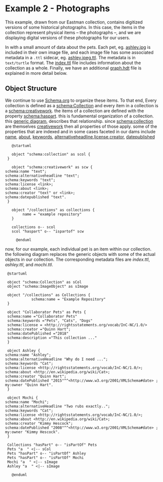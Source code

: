 :PROPERTIES:
:header-args:    :exports both :eval no-export :cache yes
:END:

#+LINK: fin https://github.com/UCDavisLibrary/fin-server
#+LINK: fin-cli https://github.com/UCDavisLibrary/fin-cli
#+LINK: Fedora-LDP https://fedora.info/spec/
#+LINK: schema https://schema.org/

* Example 2 - Photographs

This example, drawn from our Eastman collection, contains digitized versions of
some historical photographs.  In this case, the items in the collection
represent physical items -- the photographs --, and we are displaying digital
versions of these photographs for our users.

In
with a small amount of data about the pets. Each pet, eg. [[./ashley.jpg][ashley.jpg]] is included
in their own image file, and each image file has some associated metadata in a
~.ttl~ sidecar, eg. [[./ashley.jpeg.ttl][ashley.jpeg.ttl]]. The metadata is in ~text/turtle~ format.
The [[./index.ttl][index.ttl]] file includes information about the collection as a whole.
Finally, we have an additional [[./graph.hdt][graph.hdt]] file is explained in more detail below.

** Object Structure

We continue to use [[schema][Schema.org]] to organize these items.  To
that end, Every collection is defined as a [[schema:Collection][schema:Collection]] and every item in a
collection is a [[schema:CreativeWork][schema:creativework]]. the items of a collection are defined with
the property [[schema:haspart][schema:haspart]]. this is fundamental organization of a collection.
this [[./docs/generic_diagram.png][generic diagram]], describes that relationship. since [[schema:collection][schema:collection]] are
themselves [[schema:creativework][creativework]] then all properties of those apply. some of the
properties that are indexed and in some cases faceted in our dams include [[schema:name][name]],
[[schema:about][about]], [[schema:keywords][keywords]], [[schema:alternativeheadline][alternativeheadline]],[[schema:license][license]],[[schema:creator][creator]], [[schema::datepublished][datepublished]]


#+begin_src plantuml  :file ./docs/generic_diagram.png
    @startuml

    object "schema:collection" as scol {
  }

    object "schema:creativework" as scw {
 schema:name "text";
 schema:alternativeheadline "text";
 schema:keywords "text";
 schema:license <link>;
 schema:about <link>;
 schema:creator "text" or <link>;
 schema:datepublished "text".
  }

    object "/collections" as collections {
         name = "example repository"
    }

    collections o-- scol
    scol "haspart" o-- "ispartof" scw

      @enduml
#+end_src

#+results:
[[file:./docs/generic_diagram.png]]

now, for our example, each individual pet is an item within our collection.  the
following diagram replaces the generic objects with some of the actual objects
in our collection. The corresponding metadata files are [[index.ttl]], [[ashley.ttl]], and [[mochi.ttl]].

#+BEGIN_SRC plantuml  :file ./docs/diagram.png
  @startuml

  object "schema:Collection" as sCol
  object "schema:ImageObject" as sImage

  object "/collections" as Collections {
			 schema:name = "Example Repository"
  }

  object "Collaborator Pets" as Pets {
  schema:name ="Collaborator Pets"
  schema:keywords ="Pets", "Cats", "Dogs"
  schema:license = <http://rightsstatements.org/vocab/InC-NC/1.0/>
  schema:creator ="Quinn Hart";
  schema:datePublished ="2018"
  schema:description ="This collection ..."
  }

  object Ashley {
 schema:name "Ashley";
 schema:alternativeHeadline "Why do I need ...";
 schema:keywords "Cat";
 schema:license <http://rightsstatements.org/vocab/InC-NC/1.0/>;
 schema:about <http://en.wikipedia.org/wiki/Cat>;
 schema:creator "Quinn Hart";
 schema:datePublished "2015"^^<http://www.w3.org/2001/XMLSchema#date> ;
 my:owner "Quinn Hart".
  }

  object Mochi {
 schema:name "Mochi";
 schema:alternativeHeadline "Two rubs exactly..";
 schema:keywords "Cat";
 schema:license <http://rightsstatements.org/vocab/InC-NC/1.0/>;
 schema:about <http://en.wikipedia.org/wiki/Cat>;
 schema:creator "Kimmy Hescock";
 schema:datePublished "2008"^^<http://www.w3.org/2001/XMLSchema#date> ;
 my:owner "Kimmy Hescock".
  }

  Collections "hasPart" o-- "isPartOf" Pets
  Pets "a  " <|-- sCol
  Pets "hasPart" o-- "isPartOf" Ashley
  Pets "hasPart" o-- "isPartOf" Mochi
  Mochi "a  " <|-- sImage
  Ashley "a  " <|-- sImage

    @enduml
#+END_SRC

#+RESULTS:
[[file:./docs/diagram.png]]
